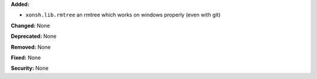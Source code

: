 **Added:**

* ``xonsh.lib.rmtree`` an rmtree which works on windows properly (even with
  git)

**Changed:** None

**Deprecated:** None

**Removed:** None

**Fixed:** None

**Security:** None
